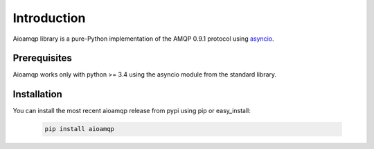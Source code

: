 Introduction
============

Aioamqp library is a pure-Python implementation of the AMQP 0.9.1 protocol using `asyncio`_.


Prerequisites
-------------

Aioamqp works only with python >= 3.4 using the asyncio module from the standard library.

Installation
------------

You can install the most recent aioamqp release from pypi using pip or easy_install:

 .. code-block:: shell

    pip install aioamqp


.. _asyncio: https://docs.python.org/3/library/asyncio.html

